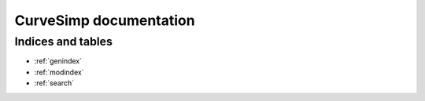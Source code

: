 .. CurveSimp documentation master file, created by
   sphinx-quickstart on Wed Aug 28 09:34:52 2024.
   You can adapt this file completely to your liking, but it should at least
   contain the root `toctree` directive.

.. module:: curvesimp

***********************
CurveSimp documentation
***********************

.. plot:: plot-header.py
    :include-source: False


Indices and tables
==================

* :ref:`genindex`
* :ref:`modindex`
* :ref:`search`
